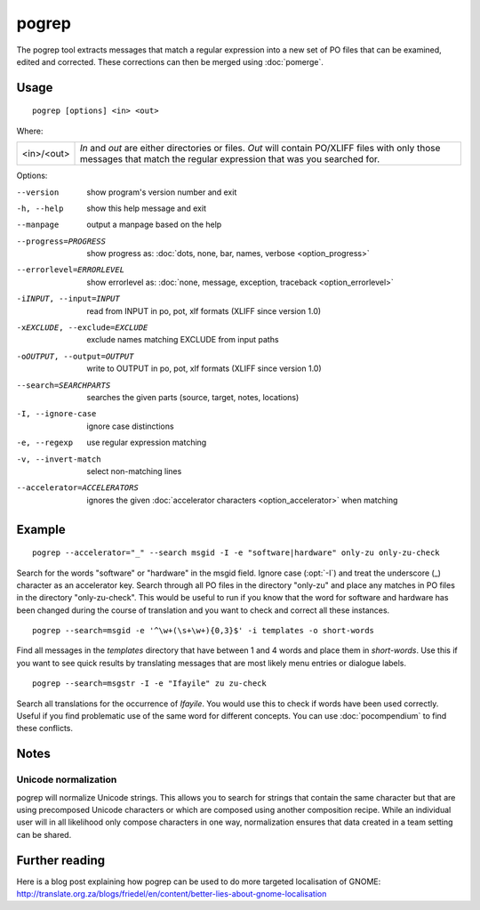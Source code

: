 
.. _pogrep:

pogrep
******

The pogrep tool extracts messages that match a regular expression into a new
set of PO files that can be examined, edited and corrected.  These corrections
can then be merged using :doc:`pomerge`.

.. _pogrep#usage:

Usage
=====

::

  pogrep [options] <in> <out>

Where:

+------------+-------------------------------------------------------------+
| <in>/<out> | *In* and *out* are either directories or files.  *Out* will |
|            | contain PO/XLIFF files with only those messages that match  |
|            | the regular expression that was you searched for.           |
+------------+-------------------------------------------------------------+

Options:

--version             show program's version number and exit
-h, --help           show this help message and exit
--manpage            output a manpage based on the help
--progress=PROGRESS    show progress as: :doc:`dots, none, bar, names, verbose <option_progress>`
--errorlevel=ERRORLEVEL
                      show errorlevel as: :doc:`none, message, exception,
                      traceback <option_errorlevel>`
-iINPUT, --input=INPUT   read from INPUT in po, pot, xlf formats (XLIFF since version 1.0)
-xEXCLUDE, --exclude=EXCLUDE  exclude names matching EXCLUDE from input paths
-oOUTPUT, --output=OUTPUT     write to OUTPUT in po, pot, xlf formats (XLIFF since version 1.0)
--search=SEARCHPARTS  searches the given parts (source, target, notes, locations)
-I, --ignore-case    ignore case distinctions
-e, --regexp         use regular expression matching
-v, --invert-match   select non-matching lines
--accelerator=ACCELERATORS
                      ignores the given :doc:`accelerator characters <option_accelerator>` when matching

.. _pogrep#example:

Example
=======

::

  pogrep --accelerator="_" --search msgid -I -e "software|hardware" only-zu only-zu-check

Search for the words "software" or "hardware" in the msgid field.  Ignore case
(:opt:`-I`) and treat the underscore (_) character as an accelerator key.
Search through all PO files in the directory "only-zu" and place any matches in
PO files in the directory "only-zu-check".  This would be useful to run if you
know that the word for software and hardware has been changed during the course
of translation and you want to check and correct all these instances. ::

  pogrep --search=msgid -e '^\w+(\s+\w+){0,3}$' -i templates -o short-words

Find all messages in the *templates* directory that have between 1 and 4 words
and place them in *short-words*.  Use this if you want to see quick results by
translating messages that are most likely menu entries or dialogue labels. ::

  pogrep --search=msgstr -I -e "Ifayile" zu zu-check

Search all translations for the occurrence of *Ifayile*.  You would use this to
check if words have been used correctly.  Useful if you find problematic use of
the same word for different concepts.  You can use :doc:`pocompendium` to find
these conflicts.

.. _pogrep#notes:

Notes
=====

.. _pogrep#unicode_normalization:

Unicode normalization
---------------------

pogrep will normalize Unicode strings.  This allows you to search for strings
that contain the same character but that are using precomposed Unicode
characters or which are composed using another composition recipe.  While an
individual user will in all likelihood only compose characters in one way,
normalization ensures that data created in a team setting can be shared.

.. _pogrep#further_reading:

Further reading
===============
Here is a blog post explaining how pogrep can be used to do more targeted
localisation of GNOME:
http://translate.org.za/blogs/friedel/en/content/better-lies-about-gnome-localisation

